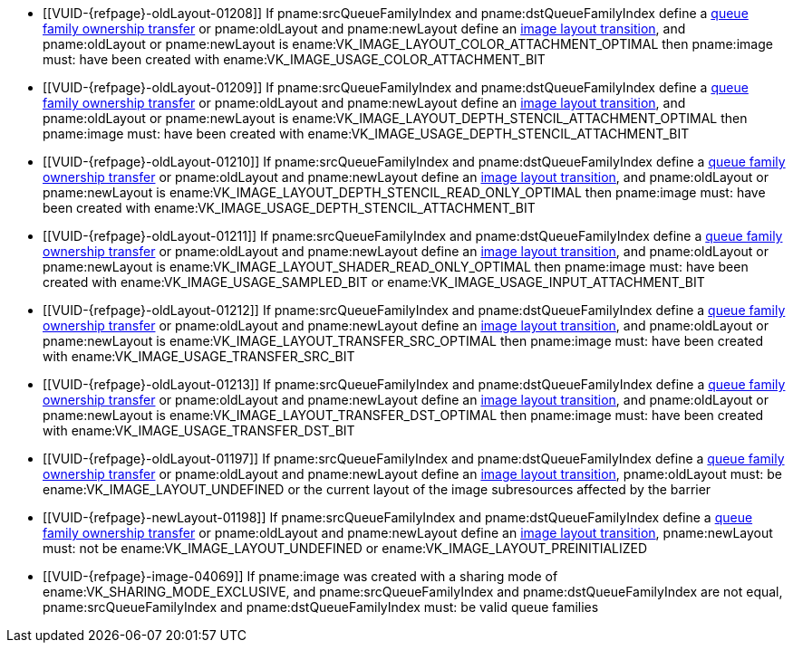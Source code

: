 // Copyright 2019-2023 The Khronos Group Inc.
//
// SPDX-License-Identifier: CC-BY-4.0

// Common Valid Usage
// Common to VkImageMemoryBarrier* structs
  * [[VUID-{refpage}-oldLayout-01208]]
    If pname:srcQueueFamilyIndex and pname:dstQueueFamilyIndex define a
    <<synchronization-queue-transfers, queue family ownership transfer>> or
    pname:oldLayout and pname:newLayout define an
    <<synchronization-image-layout-transitions, image layout transition>>,
    and pname:oldLayout or pname:newLayout is
    ename:VK_IMAGE_LAYOUT_COLOR_ATTACHMENT_OPTIMAL then pname:image must:
    have been created with ename:VK_IMAGE_USAGE_COLOR_ATTACHMENT_BIT
  * [[VUID-{refpage}-oldLayout-01209]]
    If pname:srcQueueFamilyIndex and pname:dstQueueFamilyIndex define a
    <<synchronization-queue-transfers, queue family ownership transfer>> or
    pname:oldLayout and pname:newLayout define an
    <<synchronization-image-layout-transitions, image layout transition>>,
    and pname:oldLayout or pname:newLayout is
    ename:VK_IMAGE_LAYOUT_DEPTH_STENCIL_ATTACHMENT_OPTIMAL then pname:image
    must: have been created with
    ename:VK_IMAGE_USAGE_DEPTH_STENCIL_ATTACHMENT_BIT
  * [[VUID-{refpage}-oldLayout-01210]]
    If pname:srcQueueFamilyIndex and pname:dstQueueFamilyIndex define a
    <<synchronization-queue-transfers, queue family ownership transfer>> or
    pname:oldLayout and pname:newLayout define an
    <<synchronization-image-layout-transitions, image layout transition>>,
    and pname:oldLayout or pname:newLayout is
    ename:VK_IMAGE_LAYOUT_DEPTH_STENCIL_READ_ONLY_OPTIMAL then pname:image
    must: have been created with
    ename:VK_IMAGE_USAGE_DEPTH_STENCIL_ATTACHMENT_BIT
  * [[VUID-{refpage}-oldLayout-01211]]
    If pname:srcQueueFamilyIndex and pname:dstQueueFamilyIndex define a
    <<synchronization-queue-transfers, queue family ownership transfer>> or
    pname:oldLayout and pname:newLayout define an
    <<synchronization-image-layout-transitions, image layout transition>>,
    and pname:oldLayout or pname:newLayout is
    ename:VK_IMAGE_LAYOUT_SHADER_READ_ONLY_OPTIMAL then pname:image must:
    have been created with ename:VK_IMAGE_USAGE_SAMPLED_BIT or
    ename:VK_IMAGE_USAGE_INPUT_ATTACHMENT_BIT
  * [[VUID-{refpage}-oldLayout-01212]]
    If pname:srcQueueFamilyIndex and pname:dstQueueFamilyIndex define a
    <<synchronization-queue-transfers, queue family ownership transfer>> or
    pname:oldLayout and pname:newLayout define an
    <<synchronization-image-layout-transitions, image layout transition>>,
    and pname:oldLayout or pname:newLayout is
    ename:VK_IMAGE_LAYOUT_TRANSFER_SRC_OPTIMAL then pname:image must: have
    been created with ename:VK_IMAGE_USAGE_TRANSFER_SRC_BIT
  * [[VUID-{refpage}-oldLayout-01213]]
    If pname:srcQueueFamilyIndex and pname:dstQueueFamilyIndex define a
    <<synchronization-queue-transfers, queue family ownership transfer>> or
    pname:oldLayout and pname:newLayout define an
    <<synchronization-image-layout-transitions, image layout transition>>,
    and pname:oldLayout or pname:newLayout is
    ename:VK_IMAGE_LAYOUT_TRANSFER_DST_OPTIMAL then pname:image must: have
    been created with ename:VK_IMAGE_USAGE_TRANSFER_DST_BIT
  * [[VUID-{refpage}-oldLayout-01197]]
    If pname:srcQueueFamilyIndex and pname:dstQueueFamilyIndex define a
    <<synchronization-queue-transfers, queue family ownership transfer>> or
    pname:oldLayout and pname:newLayout define an
    <<synchronization-image-layout-transitions, image layout transition>>,
    pname:oldLayout must: be ename:VK_IMAGE_LAYOUT_UNDEFINED or the current
    layout of the image subresources affected by the barrier
  * [[VUID-{refpage}-newLayout-01198]]
    If pname:srcQueueFamilyIndex and pname:dstQueueFamilyIndex define a
    <<synchronization-queue-transfers, queue family ownership transfer>> or
    pname:oldLayout and pname:newLayout define an
    <<synchronization-image-layout-transitions, image layout transition>>,
    pname:newLayout must: not be ename:VK_IMAGE_LAYOUT_UNDEFINED or
    ename:VK_IMAGE_LAYOUT_PREINITIALIZED
ifdef::VK_VERSION_1_1,VK_KHR_maintenance2[]
  * [[VUID-{refpage}-oldLayout-01658]]
    If pname:srcQueueFamilyIndex and pname:dstQueueFamilyIndex define a
    <<synchronization-queue-transfers, queue family ownership transfer>> or
    pname:oldLayout and pname:newLayout define an
    <<synchronization-image-layout-transitions, image layout transition>>,
    and pname:oldLayout or pname:newLayout is
    ename:VK_IMAGE_LAYOUT_DEPTH_READ_ONLY_STENCIL_ATTACHMENT_OPTIMAL then
    pname:image must: have been created with
    ename:VK_IMAGE_USAGE_DEPTH_STENCIL_ATTACHMENT_BIT
  * [[VUID-{refpage}-oldLayout-01659]]
    If pname:srcQueueFamilyIndex and pname:dstQueueFamilyIndex define a
    <<synchronization-queue-transfers, queue family ownership transfer>> or
    pname:oldLayout and pname:newLayout define an
    <<synchronization-image-layout-transitions, image layout transition>>,
    and pname:oldLayout or pname:newLayout is
    ename:VK_IMAGE_LAYOUT_DEPTH_ATTACHMENT_STENCIL_READ_ONLY_OPTIMAL then
    pname:image must: have been created with
    ename:VK_IMAGE_USAGE_DEPTH_STENCIL_ATTACHMENT_BIT
endif::VK_VERSION_1_1,VK_KHR_maintenance2[]
ifdef::VK_VERSION_1_2,VK_EXT_separate_depth_stencil_layouts[]
  * [[VUID-{refpage}-srcQueueFamilyIndex-04065]]
    If pname:srcQueueFamilyIndex and pname:dstQueueFamilyIndex define a
    <<synchronization-queue-transfers, queue family ownership transfer>> or
    pname:oldLayout and pname:newLayout define an
    <<synchronization-image-layout-transitions, image layout transition>>,
    and pname:oldLayout or pname:newLayout is
    ename:VK_IMAGE_LAYOUT_DEPTH_READ_ONLY_OPTIMAL then pname:image must:
    have been created with at least one of
    ename:VK_IMAGE_USAGE_DEPTH_STENCIL_ATTACHMENT_BIT,
    ename:VK_IMAGE_USAGE_SAMPLED_BIT, or
    ename:VK_IMAGE_USAGE_INPUT_ATTACHMENT_BIT
  * [[VUID-{refpage}-srcQueueFamilyIndex-04066]]
    If pname:srcQueueFamilyIndex and pname:dstQueueFamilyIndex define a
    <<synchronization-queue-transfers, queue family ownership transfer>> or
    pname:oldLayout and pname:newLayout define an
    <<synchronization-image-layout-transitions, image layout transition>>,
    and pname:oldLayout or pname:newLayout is
    ename:VK_IMAGE_LAYOUT_DEPTH_ATTACHMENT_OPTIMAL then pname:image must:
    have been created with ename:VK_IMAGE_USAGE_DEPTH_STENCIL_ATTACHMENT_BIT
    set
  * [[VUID-{refpage}-srcQueueFamilyIndex-04067]]
    If pname:srcQueueFamilyIndex and pname:dstQueueFamilyIndex define a
    <<synchronization-queue-transfers, queue family ownership transfer>> or
    pname:oldLayout and pname:newLayout define an
    <<synchronization-image-layout-transitions, image layout transition>>,
    and pname:oldLayout or pname:newLayout is
    ename:VK_IMAGE_LAYOUT_STENCIL_READ_ONLY_OPTIMAL then pname:image must:
    have been created with at least one of
    ename:VK_IMAGE_USAGE_DEPTH_STENCIL_ATTACHMENT_BIT,
    ename:VK_IMAGE_USAGE_SAMPLED_BIT, or
    ename:VK_IMAGE_USAGE_INPUT_ATTACHMENT_BIT
  * [[VUID-{refpage}-srcQueueFamilyIndex-04068]]
    If pname:srcQueueFamilyIndex and pname:dstQueueFamilyIndex define a
    <<synchronization-queue-transfers, queue family ownership transfer>> or
    pname:oldLayout and pname:newLayout define an
    <<synchronization-image-layout-transitions, image layout transition>>,
    and pname:oldLayout or pname:newLayout is
    ename:VK_IMAGE_LAYOUT_STENCIL_ATTACHMENT_OPTIMAL then pname:image must:
    have been created with ename:VK_IMAGE_USAGE_DEPTH_STENCIL_ATTACHMENT_BIT
    set
endif::VK_VERSION_1_2,VK_EXT_separate_depth_stencil_layouts[]
ifdef::VK_VERSION_1_3,VK_KHR_synchronization2[]
  * [[VUID-{refpage}-synchronization2-07793]]
    If the <<features-synchronization2, pname:synchronization2>> feature is
    not enabled, pname:oldLayout must: not be
    ename:VK_IMAGE_LAYOUT_ATTACHMENT_OPTIMAL_KHR or
    ename:VK_IMAGE_LAYOUT_READ_ONLY_OPTIMAL_KHR
  * [[VUID-{refpage}-synchronization2-07794]]
    If the <<features-synchronization2, pname:synchronization2>> feature is
    not enabled, pname:newLayout must: not be
    ename:VK_IMAGE_LAYOUT_ATTACHMENT_OPTIMAL_KHR or
    ename:VK_IMAGE_LAYOUT_READ_ONLY_OPTIMAL_KHR
  * [[VUID-{refpage}-srcQueueFamilyIndex-03938]]
    If pname:srcQueueFamilyIndex and pname:dstQueueFamilyIndex define a
    <<synchronization-queue-transfers, queue family ownership transfer>> or
    pname:oldLayout and pname:newLayout define an
    <<synchronization-image-layout-transitions, image layout transition>>,
    and pname:oldLayout or pname:newLayout is
    ename:VK_IMAGE_LAYOUT_ATTACHMENT_OPTIMAL, pname:image must: have been
    created with ename:VK_IMAGE_USAGE_COLOR_ATTACHMENT_BIT or
    ename:VK_IMAGE_USAGE_DEPTH_STENCIL_ATTACHMENT_BIT
  * [[VUID-{refpage}-srcQueueFamilyIndex-03939]]
    If pname:srcQueueFamilyIndex and pname:dstQueueFamilyIndex define a
    <<synchronization-queue-transfers, queue family ownership transfer>> or
    pname:oldLayout and pname:newLayout define an
    <<synchronization-image-layout-transitions, image layout transition>>,
    and pname:oldLayout or pname:newLayout is
    ename:VK_IMAGE_LAYOUT_READ_ONLY_OPTIMAL, pname:image must: have been
    created with at least one of
    ename:VK_IMAGE_USAGE_DEPTH_STENCIL_ATTACHMENT_BIT,
    ename:VK_IMAGE_USAGE_SAMPLED_BIT, or
    ename:VK_IMAGE_USAGE_INPUT_ATTACHMENT_BIT
endif::VK_VERSION_1_3,VK_KHR_synchronization2[]
ifdef::VK_KHR_fragment_shading_rate,VK_NV_shading_rate_image[]
  * [[VUID-{refpage}-oldLayout-02088]]
    If pname:srcQueueFamilyIndex and pname:dstQueueFamilyIndex define a
    <<synchronization-queue-transfers, queue family ownership transfer>> or
    pname:oldLayout and pname:newLayout define an
    <<synchronization-image-layout-transitions, image layout transition>>,
    and pname:oldLayout or pname:newLayout is
    ename:VK_IMAGE_LAYOUT_FRAGMENT_SHADING_RATE_ATTACHMENT_OPTIMAL_KHR then
    pname:image must: have been created with
    ename:VK_IMAGE_USAGE_FRAGMENT_SHADING_RATE_ATTACHMENT_BIT_KHR set
endif::VK_KHR_fragment_shading_rate,VK_NV_shading_rate_image[]
ifndef::VK_VERSION_1_1,VK_KHR_external_memory[]
  * [[VUID-{refpage}-image-04069]]
    If pname:image was created with a sharing mode of
    ename:VK_SHARING_MODE_EXCLUSIVE, and pname:srcQueueFamilyIndex and
    pname:dstQueueFamilyIndex are not equal, pname:srcQueueFamilyIndex and
    pname:dstQueueFamilyIndex must: be valid queue families
endif::VK_VERSION_1_1,VK_KHR_external_memory[]
ifdef::VK_VERSION_1_1,VK_KHR_external_memory[]
  * [[VUID-{refpage}-srcQueueFamilyIndex-04070]]
    If pname:srcQueueFamilyIndex is not equal to pname:dstQueueFamilyIndex,
    at least one must: not be a special queue family reserved for external
    memory ownership transfers, as described in
    <<synchronization-queue-transfers>>
  * [[VUID-{refpage}-image-04071]]
    If pname:image was created with a sharing mode of
    ename:VK_SHARING_MODE_CONCURRENT, pname:srcQueueFamilyIndex and
    pname:dstQueueFamilyIndex are not equal, and one of
    pname:srcQueueFamilyIndex and pname:dstQueueFamilyIndex is one of the
    special queue family values reserved for external memory transfers, the
    other must: be ename:VK_QUEUE_FAMILY_IGNORED
  * [[VUID-{refpage}-image-04072]]
    If pname:image was created with a sharing mode of
    ename:VK_SHARING_MODE_EXCLUSIVE, and pname:srcQueueFamilyIndex and
    pname:dstQueueFamilyIndex are not equal, pname:srcQueueFamilyIndex and
    pname:dstQueueFamilyIndex must: both be valid queue families, or one of
    the special queue family values reserved for external memory transfers,
    as described in <<synchronization-queue-transfers>>
endif::VK_VERSION_1_1,VK_KHR_external_memory[]
ifdef::VK_KHR_video_decode_queue[]
  * [[VUID-{refpage}-srcQueueFamilyIndex-07120]]
    If pname:srcQueueFamilyIndex and pname:dstQueueFamilyIndex define a
    <<synchronization-queue-transfers, queue family ownership transfer>> or
    pname:oldLayout and pname:newLayout define an
    <<synchronization-image-layout-transitions, image layout transition>>,
    and pname:oldLayout or pname:newLayout is
    ename:VK_IMAGE_LAYOUT_VIDEO_DECODE_SRC_KHR then pname:image must: have
    been created with ename:VK_IMAGE_USAGE_VIDEO_DECODE_SRC_BIT_KHR
  * [[VUID-{refpage}-srcQueueFamilyIndex-07121]]
    If pname:srcQueueFamilyIndex and pname:dstQueueFamilyIndex define a
    <<synchronization-queue-transfers, queue family ownership transfer>> or
    pname:oldLayout and pname:newLayout define an
    <<synchronization-image-layout-transitions, image layout transition>>,
    and pname:oldLayout or pname:newLayout is
    ename:VK_IMAGE_LAYOUT_VIDEO_DECODE_DST_KHR then pname:image must: have
    been created with ename:VK_IMAGE_USAGE_VIDEO_DECODE_DST_BIT_KHR
  * [[VUID-{refpage}-srcQueueFamilyIndex-07122]]
    If pname:srcQueueFamilyIndex and pname:dstQueueFamilyIndex define a
    <<synchronization-queue-transfers, queue family ownership transfer>> or
    pname:oldLayout and pname:newLayout define an
    <<synchronization-image-layout-transitions, image layout transition>>,
    and pname:oldLayout or pname:newLayout is
    ename:VK_IMAGE_LAYOUT_VIDEO_DECODE_DPB_KHR then pname:image must: have
    been created with ename:VK_IMAGE_USAGE_VIDEO_DECODE_DPB_BIT_KHR
endif::VK_KHR_video_decode_queue[]
ifdef::VK_KHR_video_encode_queue[]
  * [[VUID-{refpage}-srcQueueFamilyIndex-07123]]
    If pname:srcQueueFamilyIndex and pname:dstQueueFamilyIndex define a
    <<synchronization-queue-transfers, queue family ownership transfer>> or
    pname:oldLayout and pname:newLayout define an
    <<synchronization-image-layout-transitions, image layout transition>>,
    and pname:oldLayout or pname:newLayout is
    ename:VK_IMAGE_LAYOUT_VIDEO_ENCODE_SRC_KHR then pname:image must: have
    been created with ename:VK_IMAGE_USAGE_VIDEO_ENCODE_SRC_BIT_KHR
  * [[VUID-{refpage}-srcQueueFamilyIndex-07124]]
    If pname:srcQueueFamilyIndex and pname:dstQueueFamilyIndex define a
    <<synchronization-queue-transfers, queue family ownership transfer>> or
    pname:oldLayout and pname:newLayout define an
    <<synchronization-image-layout-transitions, image layout transition>>,
    and pname:oldLayout or pname:newLayout is
    ename:VK_IMAGE_LAYOUT_VIDEO_ENCODE_DST_KHR then pname:image must: have
    been created with ename:VK_IMAGE_USAGE_VIDEO_ENCODE_DST_BIT_KHR
  * [[VUID-{refpage}-srcQueueFamilyIndex-07125]]
    If pname:srcQueueFamilyIndex and pname:dstQueueFamilyIndex define a
    <<synchronization-queue-transfers, queue family ownership transfer>> or
    pname:oldLayout and pname:newLayout define an
    <<synchronization-image-layout-transitions, image layout transition>>,
    and pname:oldLayout or pname:newLayout is
    ename:VK_IMAGE_LAYOUT_VIDEO_ENCODE_DPB_KHR then pname:image must: have
    been created with ename:VK_IMAGE_USAGE_VIDEO_ENCODE_DPB_BIT_KHR
endif::VK_KHR_video_encode_queue[]
ifdef::VK_EXT_attachment_feedback_loop_layout[]
  * [[VUID-{refpage}-srcQueueFamilyIndex-07006]]
    If pname:srcQueueFamilyIndex and pname:dstQueueFamilyIndex define a
    <<synchronization-queue-transfers, queue family ownership transfer>> or
    pname:oldLayout and pname:newLayout define an
    <<synchronization-image-layout-transitions, image layout transition>>,
    and pname:oldLayout or pname:newLayout is
    ename:VK_IMAGE_LAYOUT_ATTACHMENT_FEEDBACK_LOOP_OPTIMAL_EXT then
    pname:image must: have been created with either the
    ename:VK_IMAGE_USAGE_COLOR_ATTACHMENT_BIT or
    ename:VK_IMAGE_USAGE_DEPTH_STENCIL_ATTACHMENT_BIT usage bits, and the
    ename:VK_IMAGE_USAGE_INPUT_ATTACHMENT_BIT or
    ename:VK_IMAGE_USAGE_SAMPLED_BIT usage bits, and the
    ename:VK_IMAGE_USAGE_ATTACHMENT_FEEDBACK_LOOP_BIT_EXT usage bit
  * [[VUID-{refpage}-attachmentFeedbackLoopLayout-07313]]
    If the <<features-attachmentFeedbackLoopLayout,
    pname:attachmentFeedbackLoopLayout>> feature is not enabled,
    pname:newLayout must: not be
    ename:VK_IMAGE_LAYOUT_ATTACHMENT_FEEDBACK_LOOP_OPTIMAL_EXT
endif::VK_EXT_attachment_feedback_loop_layout[]
// Common Valid Usage
